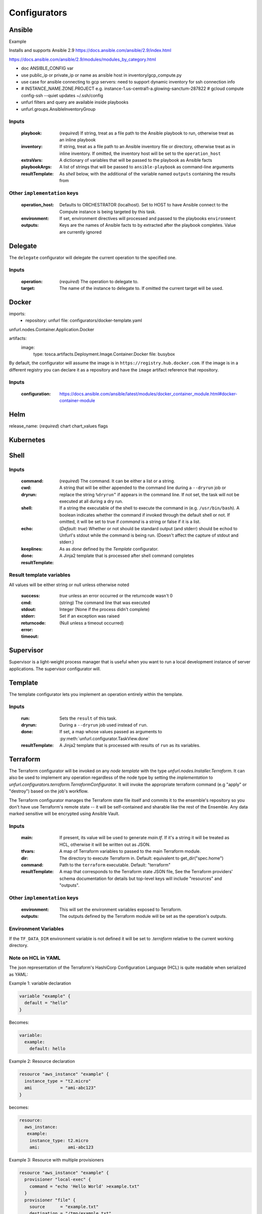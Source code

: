 ===============
Configurators
===============

Ansible
========

Example

Installs and supports Ansible 2.9
https://docs.ansible.com/ansible/2.9/index.html

https://docs.ansible.com/ansible/2.9/modules/modules_by_category.html

- doc ANSIBLE_CONFIG var
- use public_ip or private_ip or name as ansible host in inventory/gcp_compute.py
- use case for ansible connecting to gcp servers: need to support dynamic inventory for ssh connection info
- # INSTANCE_NAME.ZONE.PROJECT e.g. instance-1.us-central1-a.glowing-sanctum-287822
  # gcloud compute config-ssh --quiet updates ~/.ssh/config
- unfurl filters and query are available inside playbooks
- unfurl.groups.AnsibleInventoryGroup

Inputs
------

  :playbook: (*required*) If string, treat as a file path to the Ansible playbook to run, otherwise treat as an inline playbook
  :inventory: If string, treat as a file path to an Ansible inventory file or directory, otherwise treat as in inline inventory.
              If omitted, the inventory host will be set to the ``operation_host``
  :extraVars: A dictionary of variables that will be passed to the playbook as Ansible facts
  :playbookArgs: A list of strings that will be passed to ``ansible-playbook`` as command-line arguments
  :resultTemplate: As `shell` below, with the additional of the variable named ``outputs`` containing the results from

Other ``implementation`` keys
-----------------------------

  :operation_host: Defaults to ORCHESTRATOR (localhost). Set to HOST to have Ansible connect to the Compute instance is being targeted by this task.
  :environment: If set, environment directives will processed and passed to the playbooks ``environment``
  :outputs: Keys are the names of Ansible facts to by extracted after the playbook completes. Value are currently ignored

Delegate
========

The ``delegate`` configurator will delegate the current operation to the specified one.

Inputs
------

  :operation:  (*required*) The operation to delegate to.
  :target: The name of the instance to delegate to. If omitted the current target will be used.


Docker
======

imports:
  - repository: unfurl
    file: configurators/docker-template.yaml

unfurl.nodes.Container.Application.Docker

artifacts:
  image:
    type: tosca.artifacts.Deployment.Image.Container.Docker
    file: busybox

By default, the configurator will assume the image is in ``https://registry.hub.docker.com``.
If the image is in a different registry you can declare it as a repository and have the ``image`` artifact reference that repository.

Inputs
-------

 :configuration: https://docs.ansible.com/ansible/latest/modules/docker_container_module.html#docker-container-module


Helm
====

release_name: (*required*)
chart
chart_values
flags

Kubernetes
==========

Shell
=====

Inputs
------

  :command: (*required*) The command. It can be either a list or a string.
  :cwd:
  :dryrun: A string that will be either appended to the command line during a ``--dryrun`` job or replace the string ``%dryrun^`` if appears in the command line.
           If not set, the task will not be executed at all during a dry run.
  :shell: If a string the executable of the shell to execute the command in (e.g. ``/usr/bin/bash``).
          A boolean indicates whether the command if invoked through the default shell or not.
          If omitted, it will be set to true if `command` is a string or false if it is a list.
  :echo: (*Default: true*) Whether or not should be standard output (and stderr)
         should be echod to Unfurl's stdout while the command is being run.
         (Doesn't affect the capture of stdout and stderr.)
  :keeplines:
  :done: As as `done` defined by the `Template` configurator.
  :resultTemplate: A Jinja2 template that is processed after shell command completes

Result template variables
-------------------------
All values will be either string or null unless otherwise noted

  :success: *true* unless an error occurred or the returncode wasn't 0
  :cmd: (string) The command line that was executed
  :stdout:
  :stderr:
  :returncode: Integer (None if the process didn't complete)
  :error: Set if an exception was raised
  :timeout: (Null unless a timeout occurred)

Supervisor
==========

Supervisor is a light-weight process manager that is useful when you want to run a local development instance of server applications.
The supervisor configurator will.

Template
=========

The template configurator lets you implement an operation entirely within the template.

Inputs
------

  :run:  Sets the ``result`` of this task.
  :dryrun: During a ``--dryrun`` job used instead of ``run``.
  :done:  If set, a map whose values passed as arguments to :py:meth:`unfurl.configurator.TaskView.done`
  :resultTemplate: A Jinja2 template that is processed with results of ``run`` as its variables.

Terraform
==========

The Terraform configurator will be invoked on any `node template` with the type `unfurl.nodes.Installer.Terraform`.
It can also be used to implement any operation regardless of the node type by setting the `implementation` to `unfurl.configurators.terraform.TerraformConfigurator`.
It will invoke the appropriate terraform command (e.g "apply" or "destroy") based on the job's workflow.

The Terraform configurator manages the Terraform state file itself
and commits it to the ensemble's repository so you don't have use Terraform's remote state -- it will be self-contained and sharable like the rest of the Ensemble.
Any data marked sensitive will be encrypted using Ansible Vault.

Inputs
------

  :main: If present, its value will be used to generate `main.tf`.
         If it's a string it will be treated as HCL, otherwise it will be written out as JSON.
  :tfvars: A map of Terraform variables to passed to the main Terraform module.
  :dir:  The directory to execute Terraform in. Default: equivalent to get_dir("spec.home")
  :command: Path to the ``terraform`` executable. Default: "terraform"
  :resultTemplate: A map that corresponds to the Terraform state JSON file,
    See the Terraform providers' schema documentation for details but top-level keys will include "resources" and "outputs".

Other ``implementation`` keys
-----------------------------

  :environment: This will set the environment variables exposed to Terraform.
  :outputs: The outputs defined by the Terraform module will be set as the operation's outputs.

Environment Variables
---------------------

If the ``TF_DATA_DIR`` environment variable is not defined it will be set to `.terraform` relative to the current working directory.

Note on HCL in YAML
-------------------

The json representation of the Terraform's HashiCorp Configuration Language (HCL) is quite readable when serialized as YAML:

Example 1: variable declaration

.. code-block::

  variable "example" {
    default = "hello"
  }

Becomes:

.. code-block:: YAML

  variable:
    example:
      default: hello

Example 2: Resource declaration

.. code-block::

  resource "aws_instance" "example" {
    instance_type = "t2.micro"
    ami           = "ami-abc123"
  }

becomes:

.. code-block:: YAML

  resource:
    aws_instance:
     example:
      instance_type: t2.micro
      ami:           ami-abc123

Example 3: Resource with multiple provisioners

.. code-block::

  resource "aws_instance" "example" {
    provisioner "local-exec" {
      command = "echo 'Hello World' >example.txt"
    }
    provisioner "file" {
      source      = "example.txt"
      destination = "/tmp/example.txt"
    }
    provisioner "remote-exec" {
      inline = [
        "sudo install-something -f /tmp/example.txt",
      ]
    }
  }

Multiple provisioners become a list:

.. code-block:: YAML

  resource:
    aws_instance:
      example:
        provisioner:
          - local-exec
              command: "echo 'Hello World' >example.txt"
          - file:
              source: example.txt
              destination: /tmp/example.txt
          - remote-exec:
              inline: ["sudo install-something -f /tmp/example.txt"]
